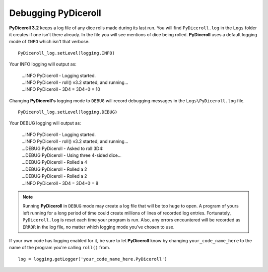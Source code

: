 **Debugging PyDiceroll**
========================

.. figure:: fake_die.png

**PyDiceroll 3.2** keeps a log file of any dice rolls made during its last run. You will find ``PyDiceroll.log`` in the ``Logs``
folder it creates if one isn't there already. In the file you will see mentions of dice being rolled. **PyDiceroll** uses
a default logging mode of ``INFO`` which isn't that verbose. ::

   PyDiceroll_log.setLevel(logging.INFO)

Your INFO logging will output as:

   | ...INFO PyDiceroll - Logging started.
   | ...INFO PyDiceroll - roll() v3.2 started, and running...
   | ...INFO PyDiceroll - 3D4 = 3D4+0 = 10

Changing **PyDiceroll's** logging mode to ``DEBUG`` will record debugging messages in the ``Logs\PyDiceroll.log`` file. ::
   
   PyDiceroll_log.setLevel(logging.DEBUG)

Your DEBUG logging will output as:

   | ...INFO PyDiceroll - Logging started.
   | ...INFO PyDiceroll - roll() v3.2 started, and running...
   | ...DEBUG PyDiceroll - Asked to roll 3D4:
   | ...DEBUG PyDiceroll - Using three 4-sided dice...
   | ...DEBUG PyDiceroll - Rolled a 4
   | ...DEBUG PyDiceroll - Rolled a 2
   | ...DEBUG PyDiceroll - Rolled a 2
   | ...INFO PyDiceroll - 3D4 = 3D4+0 = 8
   
.. note::
   Running **PyDiceroll** in ``DEBUG`` mode may create a log file that will be too huge to open. A program of yours
   left running for a long period of time could create millions of lines of recorded log entries. Fortunately, ``PyDiceroll.log`` is
   reset each time your program is run. Also, any errors encountered will be recorded as ``ERROR`` in the log file, no
   matter which logging mode you've chosen to use.

If your own code has logging enabled for it, be sure to let **PyDiceroll** know by changing ``your_code_name_here`` to
the name of the program you're calling ``roll()`` from. ::

   log = logging.getLogger('your_code_name_here.PyDiceroll')
